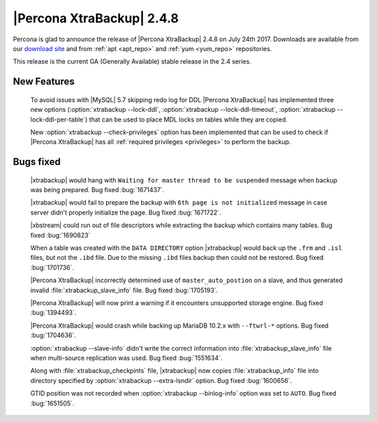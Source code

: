 ==========================
|Percona XtraBackup| 2.4.8
==========================

Percona is glad to announce the release of |Percona XtraBackup| 2.4.8 on
July 24th 2017. Downloads are available from our `download site
<http://www.percona.com/downloads/XtraBackup/Percona-XtraBackup-2.4.8/>`_ and
from :ref:`apt <apt_repo>` and :ref:`yum <yum_repo>` repositories.

This release is the current GA (Generally Available) stable release in the 2.4
series.

New Features
============

 To avoid issues with |MySQL| 5.7 skipping redo log for DDL |Percona
 XtraBackup| has implemented three new options
 (:option:`xtrabackup --lock-ddl`,
 :option:`xtrabackup --lock-ddl-timeout`,
 :option:`xtrabackup --lock-ddl-per-table`) that can be used to place MDL locks
 on tables while they are copied.

 New :option:`xtrabackup --check-privileges` option has been implemented that
 can be used to check if |Percona XtraBackup| has all
 :ref:`required privileges <privileges>` to perform the backup.

Bugs fixed
==========

 |xtrabackup| would hang with ``Waiting for master thread to be
 suspended`` message when backup was being prepared. Bug fixed :bug:`1671437`.

 |xtrabackup| would fail to prepare the backup with ``6th page is not
 initialized`` message in case server didn't properly initialize the page. Bug
 fixed :bug:`1671722`.

 |xbstream| could run out of file descriptors while extracting the backup
 which contains many tables. Bug fixed :bug:`1690823`

 When a table was created with the ``DATA DIRECTORY`` option |xtrabackup| would
 back up the ``.frm`` and ``.isl`` files, but not the ``.ibd`` file. Due to the
 missing ``.ibd`` files backup then could not be restored. Bug fixed
 :bug:`1701736`.

 |Percona XtraBackup| incorrectly determined use of ``master_auto_postion``
 on a slave, and thus generated invalid :file:`xtrabackup_slave_info` file.
 Bug fixed :bug:`1705193`.

 |Percona XtraBackup| will now print a warning if it encounters unsupported
 storage engine. Bug fixed :bug:`1394493`.

 |Percona XtraBackup| would crash while backing up MariaDB 10.2.x with
 ``--ftwrl-*`` options. Bug fixed :bug:`1704636`.

 :option:`xtrabackup --slave-info` didn't write the correct information into
 :file:`xtrabackup_slave_info` file when multi-source replication was used.
 Bug fixed :bug:`1551634`.

 Along with :file:`xtrabackup_checkpints` file, |xtrabackup| now copies
 :file:`xtrabackup_info` file into directory specified by
 :option:`xtrabackup --extra-lsndir` option. Bug fixed :bug:`1600656`.

 GTID position was not recorded when :option:`xtrabackup --binlog-info` option
 was set to ``AUTO``. Bug fixed :bug:`1651505`.
